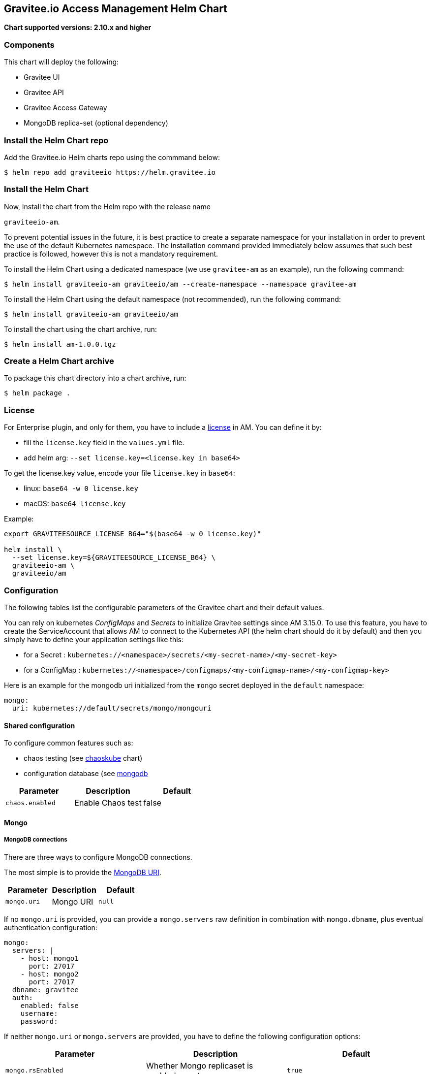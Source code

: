 [[graviteeio-access-management-helm-chart]]
== Gravitee.io Access Management Helm Chart

*Chart supported versions: 2.10.x and higher*



=== Components

This chart will deploy the following:

* Gravitee UI
* Gravitee API
* Gravitee Access Gateway
* MongoDB replica-set (optional dependency)

=== Install the Helm Chart repo

Add the Gravitee.io Helm charts repo using the commmand below:

....
$ helm repo add graviteeio https://helm.gravitee.io
....


=== Install the Helm Chart


Now, install the chart from the Helm repo with the release name

`+graviteeio-am+`.

To prevent potential issues in the future, it is best practice to create a separate namespace for your installation in order to prevent the use of the default Kubernetes namespace. The installation command provided immediately below assumes that such best practice is followed, however this is not a mandatory requirement.

To install the Helm Chart using a dedicated namespace (we use `+gravitee-am+` as an example), run the following command:

[source,bash]
----
$ helm install graviteeio-am graviteeio/am --create-namespace --namespace gravitee-am
----

To install the Helm Chart using the default namespace (not recommended), run the following command:

[source,bash]
----
$ helm install graviteeio-am graviteeio/am
----

To install the chart using the chart archive, run:

....
$ helm install am-1.0.0.tgz
....


=== Create a Helm Chart archive


To package this chart directory into a chart archive, run:

....
$ helm package .
....


=== License

For Enterprise plugin, and only for them, you have to include a https://docs.gravitee.io/ee/ee_license.html[license] in AM. You can define it by:

* fill the `license.key` field in the `values.yml` file.
* add helm arg: `--set license.key=<license.key in base64>`

To get the license.key value, encode your file `license.key` in `base64`:

* linux: `base64 -w 0 license.key`
* macOS: `base64 license.key`

Example:

[source,bash]
----
export GRAVITEESOURCE_LICENSE_B64="$(base64 -w 0 license.key)"

helm install \
  --set license.key=${GRAVITEESOURCE_LICENSE_B64} \
  graviteeio-am \
  graviteeio/am
----

=== Configuration

The following tables list the configurable parameters of the Gravitee
chart and their default values.

You can rely on kubernetes _ConfigMaps_ and _Secrets_ to initialize Gravitee settings since AM 3.15.0.
To use this feature, you have to create the ServiceAccount that allows AM to connect to the Kubernetes API (the helm chart should do it by default) and then you simply have to define your application settings like this:

* for a Secret : `kubernetes://<namespace>/secrets/<my-secret-name>/<my-secret-key>`
* for a ConfigMap : `kubernetes://<namespace>/configmaps/<my-configmap-name>/<my-configmap-key>`


Here is an example for the mongodb uri initialized from the `mongo` secret deployed in the `default` namespace:

[source,yaml]
----
mongo:
  uri: kubernetes://default/secrets/mongo/mongouri
----

==== Shared configuration

To configure common features such as:

* chaos testing (see
https://github.com/kubernetes/charts/tree/master/stable/chaoskube[chaoskube]
chart)
* configuration database (see
https://github.com/bitnami/charts/tree/master/bitnami/mongodb[mongodb]

[cols=",,",options="header",]
|===
|Parameter |Description |Default
|`+chaos.enabled+` |Enable Chaos test |false
|===

==== Mongo

===== MongoDB connections

There are three ways to configure MongoDB connections.

The most simple is to provide the
https://docs.mongodb.com/manual/reference/connection-string/[MongoDB
URI].

[cols=",,",options="header",]
|===
|Parameter |Description |Default
|`+mongo.uri+` |Mongo URI |`+null+`
|===

If no `+mongo.uri+` is provided, you can provide a `+mongo.servers+` raw
definition in combination with `+mongo.dbname+`, plus eventual
authentication configuration:

[source,yaml]
----
mongo:
  servers: |
    - host: mongo1
      port: 27017
    - host: mongo2
      port: 27017
  dbname: gravitee
  auth:
    enabled: false
    username:
    password:
----

If neither `+mongo.uri+` or `+mongo.servers+` are provided, you have to
define the following configuration options:

[cols=",,",options="header",]
|===
|Parameter |Description |Default
|`+mongo.rsEnabled+` |Whether Mongo replicaset is enabled or not
|`+true+`

|`+mongo.rs+` |Mongo replicaset name |`+rs0+`

|`+mongo.dbhost+` |Mongo host address |`+mongo-mongodb-replicaset+`

|`+mongo.dbport+` |Mongo host port |`+27017+`

|`+mongo.dbname+` |Mongo DB name |`+gravitee+`

|`+mongo.auth.enabled+` |Enable Mongo DB authentication |`+false+`

|`+mongo.auth.username+` |Mongo DB username |`+null+`

|`+mongo.auth.password+` |Mongo DB password |`+null+`
|===

===== Other keys

[cols=",,",options="header",]
|===
|Parameter |Description |Default
|`+mongo.sslEnabled+` |Enable SSL connection to MongoDB |`+false+`
|`+mongo.socketKeepAlive+` |Enable keep alive for socket |`+false+`
|===

==== Mongo ReplicaSet

[cols=",,",options="header",]
|===
|Parameter |Description |Default
|`+mongodb-replicaset.enabled+` |Enable deployment of Mongo replicaset
|`+false+`
|===

See
https://github.com/bitnami/charts/tree/master/bitnami/mongodb[MongoDB
replicaset] for detailed documentation on helm chart.

Please be aware that the mongodb-replicaset installed by Gravitee is NOT recommended in production and it is just for testing purpose and running AM locally.

NOTE: You may encounter issues while running this Helm Charts on Apple Silicon M1 (see https://github.com/bitnami/charts/issues/7305). If you want to deploy MongoDB on M1 we encourage you to switch to an other Helm Charts for deploying MongoDB.

[[graviteeio-configuration]]
==== Gravitee.io Configuration

[cols=",,,",options="header",]
|===
|Key |Type |Default |Description
|api.autoscaling.enabled |bool |`+true+` |

|api.autoscaling.maxReplicas |int |`+3+` |

|api.autoscaling.minReplicas |int |`+1+` |

|api.autoscaling.targetAverageUtilization |int |`+50+` |

|api.autoscaling.targetMemoryAverageUtilization |int |`+80+` |

|api.enabled |bool |`+true+` |

|api.http.services.core.http.authentication.password |string
|`+"adminadmin"+` |

|api.http.services.core.http.host |string |`+"localhost"+` |

|api.http.services.core.http.port |int |`+18093+` |

|api.http.services.core.ingress.enabled |bool |`+false+` |

|api.http.services.core.service.enabled |bool |`+false+` |

|api.http.host |string |`+"0.0.0.0"+` |

|api.http.port |bool |`+8093+` |

|api.http.idleTimeout |int |`+30000+` |

|api.http.acceptors |int |`+-1+` |

|api.http.selectors |int |`+-1+` |

|api.http.outputBufferSize |int |`+32768+` |

|api.http.requestHeaderSize |int |`+8192+` |

|api.http.responseHeaderSize |int |`+8192+` |

|api.http.pool.minThreads |int |`+10+` |

|api.http.pool.maxThreads |int |`+200+` |

|api.http.pool.idleTimeout |int |`+60000+` |

|api.http.pool.queueSize |int |`+6000+` |

|api.http.pool.accesslog.enabled |boolean |`+true+` |

|api.http.pool.accesslog.path |string |`+${gravitee.home}/logs/gravitee_accesslog_yyyy_mm_dd.log}+` |

|api.image.pullPolicy |string |`+"Always"+` |

|api.image.repository |string |`+"graviteeio/am-management-api"+` |

|api.ingress.annotations."ingress.kubernetes.io/configuration-snippet"
|string
|`+"etag on;\nproxy_pass_header ETag;\nproxy_set_header if-match \"\";\n"+`
|

|api.ingress.annotations."kubernetes.io/ingress.class" |string
|`+"nginx"+` |

|api.ingress.enabled |bool |`+true+` |

|api.ingress.hosts[0].host |string |`+"am.example.com"+` |

|api.ingress.path |string |`+"/management"+` |

|api.ingress.tls[0].hosts[0] |string |`+"am.example.com"+` |

|api.ingress.tls[0].secretName |string |`+"api-custom-cert"+` |

|api.jwt.secret |string |`+"s3cR3t4grAv1t3310AMS1g1ingDftK3y"+` |

|api.logging.debug |bool |`+false+` |

|api.logging.file.enabled |bool |`+true+` |

|api.logging.file.encoderPattern |string
|`+"%d{HH:mm:ss.SSS} [%thread] %-5level %logger{36} - %msg%n%n"+` |

|api.logging.file.rollingPolicy |string
|`+"\u003crollingPolicy class=\"ch.qos.logback.core.rolling.TimeBasedRollingPolicy\"\u003e\n    \u003c!-- daily rollover --\u003e\n    \u003cfileNamePattern\u003e${gravitee.management.log.dir}/gravitee_%d{yyyy-MM-dd}.log\u003c/fileNamePattern\u003e\n    \u003c!-- keep 30 days' worth of history --\u003e\n    \u003cmaxHistory\u003e30\u003c/maxHistory\u003e\n\u003c/rollingPolicy\u003e\n"+`
|

|api.logging.graviteeLevel |string |`+"DEBUG"+` |

|api.logging.jettyLevel |string |`+"INFO"+` |

|api.logging.stdout.encoderPattern |string
|`+"%d{HH:mm:ss.SSS} [%thread] %-5level %logger{36} - %msg%n"+` |

|api.name |string |`+"management-api"+` |

|api.reloadOnConfigChange |bool |`+true+` |

|api.replicaCount |int |`+1+` |

|api.resources.limits.cpu |string |`+"500m"+` |

|api.resources.limits.memory |string |`+"1024Mi"+` |

|api.resources.requests.cpu |string |`+"200m"+` |

|api.resources.requests.memory |string |`+"512Mi"+` |

|api.restartPolicy |string |`+"OnFailure"+` |

|api.service.externalPort |int |`+83+` |

|api.service.internalPort |int |`+8093+` |

|api.service.internalPortName |string |`+http+` |

|api.service.type |string |`+"ClusterIP"+` |

|api.ssl.clientAuth |bool |`+false+` |

|api.ssl.enabled |bool |`+false+` |

|api.updateStrategy.rollingUpdate.maxUnavailable |int |`+1+` |

|api.updateStrategy.type |string |`+"RollingUpdate"+` |

|chaos.enabled |bool |`+false+` |

|gateway.autoscaling.enabled |bool |`+true+` |

|gateway.autoscaling.maxReplicas |int |`+3+` |

|gateway.autoscaling.minReplicas |int |`+1+` |

|gateway.autoscaling.targetAverageUtilization |int |`+50+` |

|gateway.autoscaling.targetMemoryAverageUtilization |int |`+80+` |

|gateway.enabled |bool |`+true+` |

|gateway.image.pullPolicy |string |`+"Always"+` |

|gateway.image.repository |string |`+"graviteeio/am-gateway"+` |

|gateway.http.cookie.secure |bool |`+false+` |

|gateway.http.cookie.sameSite |string |`+"Lax"+` |

|gateway.http.cookie.session.name |string |`+"GRAVITEE_IO_AM_SESSION"+` |

|gateway.http.cookie.session.timeout |int |`+1800000+` |

|gateway.ingress.annotations."kubernetes.io/app-root" |string
|`+"/auth"+` |

|gateway.ingress.annotations."kubernetes.io/ingress.class" |string
|`+"nginx"+` |

|gateway.ingress.annotations."kubernetes.io/rewrite-target" |string
|`+"/auth"+` |

|gateway.ingress.annotations."nginx.ingress.kubernetes.io/enable-rewrite-log"
|string |`+"true"+` |

|gateway.ingress.annotations."nginx.ingress.kubernetes.io/ssl-redirect"
|string |`+"false"+` |

|gateway.ingress.enabled |bool |`+true+` |

|gateway.ingress.hosts[0] |string |`+"am.example.com"+` |

|gateway.ingress.path |string |`+"/auth"+` |

|gateway.ingress.tls[0].hosts[0] |string |`+"am.example.com"+` |

|gateway.ingress.tls[0].secretName |string |`+"api-custom-cert"+` |

|gateway.jwt.secret |string |`+"s3cR3t4grAv1t3310AMS1g1ingDftK3y"+` |

|gateway.logging.debug |bool |`+false+` |

|gateway.logging.file.enabled |bool |`+true+` |

|gateway.logging.file.encoderPattern |string
|`+"%d{HH:mm:ss.SSS} [%thread] [%X{api}] %-5level %logger{36} - %msg%n"+`
|

|gateway.logging.file.rollingPolicy |string
|`+"\u003crollingPolicy class=\"ch.qos.logback.core.rolling.TimeBasedRollingPolicy\"\u003e\n    \u003c!-- daily rollover --\u003e\n    \u003cfileNamePattern\u003e${gravitee.home}/logs/gravitee_%d{yyyy-MM-dd}.log\u003c/fileNamePattern\u003e\n    \u003c!-- keep 30 days' worth of history --\u003e\n    \u003cmaxHistory\u003e30\u003c/maxHistory\u003e\n\u003c/rollingPolicy\u003e\n"+`
|

|gateway.logging.graviteeLevel |string |`+"DEBUG"+` |

|gateway.logging.jettyLevel |string |`+"WARN"+` |

|gateway.logging.stdout.encoderPattern |string
|`+"%d{HH:mm:ss.SSS} [%thread] [%X{api}] %-5level %logger{36} - %msg%n"+`
|

|gateway.name |string |`+"gateway"+` |

|gateway.reloadOnConfigChange |bool |`+true+` |

|gateway.replicaCount |int |`+1+` |

|gateway.resources.limits.cpu |string |`+"500m"+` |

|gateway.resources.limits.memory |string |`+"512Mi"+` |

|gateway.resources.requests.cpu |string |`+"200m"+` |

|gateway.resources.requests.memory |string |`+"256Mi"+` |

|gateway.service.externalPort |int |`+82+` |

|gateway.service.internalPort |int |`+8092+` |

|gateway.service.internalPortName |string |`+http+` |

|gateway.service.type |string |`+"ClusterIP"+` |

|gateway.ssl.clientAuth |bool |`+false+` |

|gateway.ssl.enabled |bool |`+false+` |

|gateway.type |string |`+"Deployment"+` |

|license.key |string |license.key file encoded in base64 |

|mongo.auth.enabled |bool |`+false+` |

|mongo.auth.password |string |`+nil+` |

|mongo.auth.source |string |`+"admin"+` |

|mongo.auth.username |string |`+nil+` |

|mongo.connectTimeoutMS |int |`+30000+` |

|mongo.dbhost |string |`+"mongo-mongodb-replicaset"+` |

|mongo.dbname |string |`+"gravitee"+` |

|mongo.dbport |int |`+27017+` |

|mongo.rs |string |`+"rs0"+` |

|mongo.rsEnabled |bool |`+true+` |

|mongo.socketKeepAlive |bool |`+false+` |

|mongo.sslEnabled |bool |`+false+` |

|mongodb-replicaset.auth.adminPassword |string |`+"password"+` |

|mongodb-replicaset.auth.adminUser |string |`+"username"+` |

|mongodb-replicaset.auth.enabled |bool |`+false+` |

|mongodb-replicaset.auth.key |string |`+"keycontent"+` |

|mongodb-replicaset.auth.metricsPassword |string |`+"password"+` |

|mongodb-replicaset.auth.metricsUser |string |`+"metrics"+` |

|mongodb-replicaset.configmap |object |`+{}+` |

|mongodb-replicaset.enabled |bool |`+false+` |

|mongodb-replicaset.image.repository |string |`+"mongo"+` |

|mongodb-replicaset.image.tag |float |`+3.6+` |

|mongodb-replicaset.persistentVolume.accessModes[0] |string
|`+"ReadWriteOnce"+` |

|mongodb-replicaset.persistentVolume.enabled |bool |`+true+` |

|mongodb-replicaset.persistentVolume.size |string |`+"1Gi"+` |

|mongodb-replicaset.replicaSetName |string |`+"rs0"+` |

|mongodb-replicaset.replicas |int |`+3+` |

|mongodb-replicaset.resources.limits.cpu |string |`+"500m"+` |

|mongodb-replicaset.resources.limits.memory |string |`+"512Mi"+` |

|mongodb-replicaset.resources.requests.cpu |string |`+"100m"+` |

|mongodb-replicaset.resources.requests.memory |string |`+"256Mi"+` |

|smtp.enabled |bool |`+true+` |

|smtp.from |string |`+"info@example.com"+` |

|smtp.host |string |`+"smtp.example.com"+` |

|smtp.password |string |`+"example.com"+` |

|smtp.port |int |`+25+` |

|smtp.properties.auth |bool |`+true+` |

|smtp.properties.starttlsEnable |bool |`+false+` |

|smtp.subject |string |`+"[gravitee] %s"+` |

|smtp.username |string |`+"info@example.com"+` |

|ui.autoscaling.enabled |bool |`+true+` |

|ui.autoscaling.maxReplicas |int |`+3+` |

|ui.autoscaling.minReplicas |int |`+1+` |

|ui.autoscaling.targetAverageUtilization |int |`+50+` |

|ui.autoscaling.targetMemoryAverageUtilization |int |`+80+` |

|ui.enabled |bool |`+true+` |

|ui.image.pullPolicy |string |`+"Always"+` |

|ui.image.repository |string |`+"graviteeio/am-management-ui"+` |

|ui.ingress.annotations."ingress.kubernetes.io/configuration-snippet"
|string |`+"etag on;\nproxy_pass_header ETag;\n"+` |

|ui.ingress.annotations."kubernetes.io/app-root" |string |`+"/"+` |

|ui.ingress.annotations."kubernetes.io/ingress.class" |string
|`+"nginx"+` |

|ui.ingress.annotations."kubernetes.io/rewrite-target" |string |`+"/"+`
|

|ui.ingress.enabled |bool |`+true+` |

|ui.ingress.hosts[0] |string |`+"am.example.com"+` |

|ui.ingress.path |string |`+"/"+` |

|ui.ingress.tls[0].hosts[0] |string |`+"am.example.com"+` |

|ui.ingress.tls[0].secretName |string |`+"api-custom-cert"+` |

|ui.name |string |`+"management-ui"+` |

|ui.replicaCount |int |`+1+` |

|ui.resources.limits.cpu |string |`+"100m"+` |

|ui.resources.limits.memory |string |`+"128Mi"+` |

|ui.resources.requests.cpu |string |`+"50m"+` |

|ui.resources.requests.memory |string |`+"64Mi"+` |

|ui.service.externalPort |int |`+8002+` |

|ui.service.internalPort |int |`+80+` |

|ui.service.internalPortName |string |`+http+` |

|ui.service.name |string |`+"nginx"+` |

|ui.service.type |string |`+"ClusterIP"+` |
|===


== OpenShift

The Gravitee.io Access Management Helm Chart supports OpenShift > 3.10
This chart is only supporting Ingress standard objects and not the specific OpenShift Routes, reason why OpenShift is supported started from 3.10.

There are two major considerations to have in mind when deploying Gravitee.io Access Management within OpenShift:
1_ Use full host domain instead of paths for all the components (ingress paths are not well supported by OpenShift)
2_ Override the security context to let OpenShift to define automatically the user-id and the group-id to run the containers.

Here is an example regarding the UI component:

[source,yaml]
----
ui:
  securityContext:
    runAsUser: null
    runAsGroup: null
    runAsNonRoot: true
----

By setting the value to `null` for `runAsUser` and `runAsGroup` it forces OpenShift to define the correct values for you while deploying the Helm Chart.
